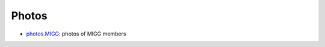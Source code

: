 Photos
===========

- `photos.MIGG <https://github.com/MIGG-NTU/photos.MIGG>`_: photos of MIGG members
